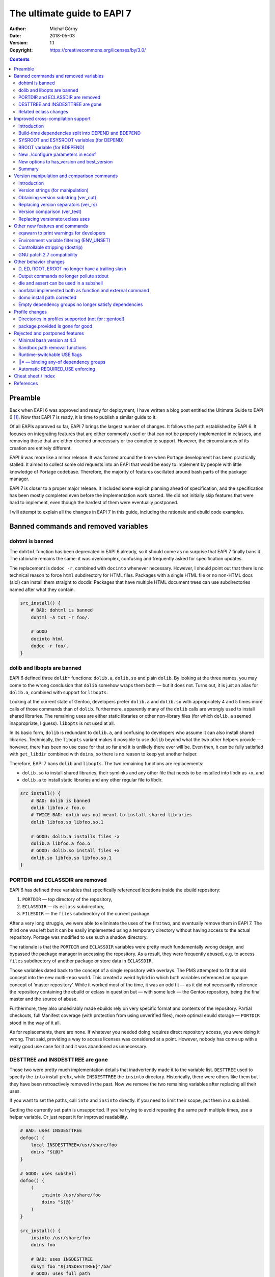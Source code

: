 ============================
The ultimate guide to EAPI 7
============================
:Author: Michał Górny
:Date: 2018-05-03
:Version: 1.1
:Copyright: https://creativecommons.org/licenses/by/3.0/


.. contents::


Preamble
========
Back when EAPI 6 was approved and ready for deployment, I have written
a blog post entitled the Ultimate Guide to EAPI 6 [#EAPI6_GUIDE]_.
Now that EAPI 7 is ready, it is time to publish a similar guide to it.

Of all EAPIs approved so far, EAPI 7 brings the largest number
of changes.  It follows the path established by EAPI 6.  It focuses
on integrating features that are either commonly used or that can not
be properly implemented in eclasses, and removing those that are either
deemed unnecessary or too complex to support.  However,
the circumstances of its creation are entirely different.

EAPI 6 was more like a minor release.  It was formed around
the time when Portage development has been practically stalled.
It aimed to collect some old requests into an EAPI that would be easy to
implement by people with little knowledge of Portage codebase.
Therefore, the majority of features oscillated around bash parts of the
package manager.

EAPI 7 is closer to a proper major release.  It included some explicit
planning ahead of specification, and the specification has been mostly
completed even before the implementation work started.  We did not
initially skip features that were hard to implement, even though
the hardest of them were eventually postponed.

I will attempt to explain all the changes in EAPI 7 in this guide,
including the rationale and ebuild code examples.


Banned commands and removed variables
=====================================

.. _dohtml:

dohtml is banned
----------------
The ``dohtml`` function has been deprecated in EAPI 6 already, so it
should come as no surprise that EAPI 7 finally bans it.  The rationale
remains the same: it was overcomplex, confusing and frequently asked for
specification updates.

The replacement is ``dodoc -r``, combined with ``docinto`` whenever
necessary.  However, I should point out that there is no technical
reason to force ``html`` subdirectory for HTML files.  Packages with
a single HTML file or no non-HTML docs (sic!) can install them straight
to docdir.  Packages that have multiple HTML document trees can use
subdirectories named after what they contain.

.. code-block:: bash

    src_install() {
        # BAD: dohtml is banned
        dohtml -A txt -r foo/.

        # GOOD
        docinto html
        dodoc -r foo/.
    }


.. _dolib:
.. _libopts:

dolib and libopts are banned
----------------------------
EAPI 6 defined three ``dolib*`` functions: ``dolib.a``, ``dolib.so``
and plain ``dolib``.  By looking at the three names, you may come
to the wrong conclusion that ``dolib`` somehow wraps them both — but it
does not.  Turns out, it is just an alias for ``dolib.a``, combined
with support for ``libopts``.

Looking at the current state of Gentoo, developers prefer ``dolib.a``
and ``dolib.so`` with appropriately 4 and 5 times more calls of those
commands than of ``dolib``.  Furthermore, apparently many
of the ``dolib`` calls are wrongly used to install shared libraries.
The remaining uses are either static libraries or other non-library
files (for which ``dolib.a`` seemed inappropriate, I guess).
``libopts`` is not used at all.

In its basic form, ``dolib`` is redundant to ``dolib.a``, and confusing
to developers who assume it can also install shared libraries.
Technically, the ``libopts`` variant makes it possible to use ``dolib``
beyond what the two other helpers provide — however, there has been
no use case for that so far and it is unlikely there ever will be.
Even then, it can be fully satisfied with ``get_libdir`` combined
with ``doins``, so there is no reason to keep yet another helper.

Therefore, EAPI 7 bans ``dolib`` and ``libopts``. The two remaining
functions are replacements:

- ``dolib.so`` to install shared libraries, their symlinks and any other
  file that needs to be installed into libdir as ``+x``, and

- ``dolib.a`` to install static libraries and any other regular file
  to libdir.

.. code-block:: bash

    src_install() {
        # BAD: dolib is banned
        dolib libfoo.a foo.o
        # TWICE BAD: dolib was not meant to install shared libraries
        dolib libfoo.so libfoo.so.1

        # GOOD: dolib.a installs files -x
        dolib.a libfoo.a foo.o
        # GOOD: dolib.so install files +x
        dolib.so libfoo.so libfoo.so.1
    }


.. _ECLASSDIR:
.. _PORTDIR:

PORTDIR and ECLASSDIR are removed
---------------------------------
EAPI 6 has defined three variables that specifically referenced
locations inside the ebuild repository:

1. ``PORTDIR`` — top directory of the repository,

2. ``ECLASSDIR`` — its ``eclass`` subdirectory,

3. ``FILESDIR`` — the ``files`` subdirectory of the current package.

After a very long struggle, we were able to eliminate the uses
of the first two, and eventually remove them in EAPI 7.  The third one
was left but it can be easily implemented using a temporary directory
without having access to the actual repository.  Portage was modified
to use such a shadow directory.

The rationale is that the ``PORTDIR`` and ``ECLASSDIR`` variables were
pretty much fundamentally wrong design, and bypassed the package manager
in accessing the repository.  As a result, they were frequently abused,
e.g. to access ``files`` subdirectory of another package or store data
in ``ECLASSDIR``.

Those variables dated back to the concept of a single repository
with overlays.  The PMS attempted to fit that old concept into
the new multi-repo world.  This created a weird hybrid in which
both variables referenced an opaque concept of ‘master repository’.
While it worked most of the time, it was an odd fit — as it did not
necessarily reference the repository containing the ebuild or eclass
in question but — with some luck — the Gentoo repository, being
the final master and the source of abuse.

Furthermore, they also undesirably made ebuilds rely on very specific
format and contents of the repository.  Partial checkouts, full Manifest
coverage (with protection from using unverified files), more optimal
ebuild storage — ``PORTDIR`` stood in the way of it all.

As for replacements, there are none.  If whatever you needed doing
requires direct repository access, you were doing it wrong.  That said,
providing a way to access licenses was considered at a point.  However,
nobody has come up with a really good use case for it and it was
abandoned as unnecessary.


.. _DESTTREE:
.. _INSDESTTREE:

DESTTREE and INSDESTTREE are gone
---------------------------------
Those two were pretty much implementation details that inadvertently
made it to the variable list.  ``DESTTREE`` used to specify the ``into``
install prefix, while ``INSDESTTREE`` the ``insinto`` directory.
Historically, there were others like them but they have been
retroactively removed in the past.  Now we remove the two remaining
variables after replacing all their uses.

If you want to set the paths, call ``into`` and ``insinto`` directly.
If you need to limit their scope, put them in a subshell.

Getting the currently set path is unsupported.  If you're trying to
avoid repeating the same path multiple times, use a helper variable.
Or just repeat it for improved readability.

.. code-block:: bash

    # BAD: uses INSDESTTREE
    dofoo() {
        local INSDESTTREE=/usr/share/foo
        doins "${@}"
    }

    # GOOD: uses subshell
    dofoo() {
        (
            insinto /usr/share/foo
            doins "${@}"
        )
    }

    src_install() {
        insinto /usr/share/foo
        doins foo

        # BAD: uses INSDESTTREE
        dosym foo "${INSDESTTREE}"/bar
        # GOOD: uses full path
        dosym foo /usr/share/foo/bar
    }

    # GOOD: uses helper var
    src_install() {
        local mypath=/usr/share/foo

        insinto "${mypath}"
        doins foo

        dosym foo "${mypath}"/bar
    }


.. _desktop.eclass:
.. _eapi7-ver.eclass:
.. _epatch.eclass:
.. _estack.eclass:
.. _eutils.eclass:
.. _ltprune.eclass:
.. _preserve-libs.eclass:
.. _vcs-clean.eclass:

Related eclass changes
----------------------
As usual, I encourage developers to remove and ban obsolete APIs
of their eclasses at EAPI upgrade point.  This is the best way
of cleaning up stale stuff with minimal risk of breakage.

In EAPI 7, a few obsolete eclasses are banned:

- ``eapi7-ver.eclass`` — all functions included in EAPI 7
- ``epatch.eclass`` — replaced by EAPI 6 ``eapply`` function
- ``ltprune.eclass`` — obsoleted in favor of inline pruning
  (``find "${D}" -name '*.la' -delete || die``)
- ``versionator.eclass`` — replaced by EAPI 7 version functions
  (see also: `replacing versionator.eclass uses`_)

Additionally, ``eutils.eclass`` stops implicitly providing the functions
that were split out of it.  If you need one of the following functions,
you need to explicitly inherit the eclass providing them:

- ``desktop.eclass`` — ``make_desktop_entry``, ``make_session_desktop``,
  ``domenu``, ``doicon`` and their ``new*`` variants
- ``epatch.eclass`` — ``epatch`` (banned)
- ``estack.eclass`` — ``estack*``, ``evar*``, ``eshopts*``, ``eumask*``
- ``ltprune.eclass`` — ``prune_libtool_files`` (banned)
- ``preserve-libs.eclass`` — ``preserve_old_lib``
- ``vcs-clean.eclass`` — ``e*_clean``

Additionally, the implicit inherits of ``multilib.eclass``
and ``toolchain-funcs.eclass`` are removed.  Once you inherit
the correct split eclasses, please recheck whether you still need
``eutils``.


Improved cross-compilation support
==================================

Introduction
------------
Developers doing cross-compilation on Gentoo have requested a split
of build-time dependencies for quite some time already.  There has been
even an experimental ``5-hdepend`` EAPI at some point but all
the efforts were pretty much haphazard.

For EAPI 7, we finally managed to get the few relevant developers
to focus and establish a real plan on supporting cross-compilation.
Like Prefix, it is optional by design.  The behavior for package
managers not interested in the topic is clearly defined, and regular
developers can continue writing ebuilds without much regard
to the problem.  The developers wishing to support cross can now
modify the ebuilds without risking incompatibility between different
package managers.

The first step in designing this part of the specification was to
finally settle on consistent and unambiguous terminology.  To achieve
that, we decided to use the autotools triplet names.  This includes
the following three triplets:

1. ``CBUILD`` — the system used to build packages, i.e. the one running
   the cross-compiler.  This triplet is used to build executables that
   are run during the build.  When not cross-compiling, ``CBUILD`` is
   equal to ``CHOST``.

2. ``CHOST`` — the system that will be running the installed package.
   There is no guarantee that executables built for this triplet
   will run on the build machine.

3. ``CTARGET`` — only used when building some cross-toolchain tools,
   specifies the system for which the cross-toolchain is going to build.
   We can ignore it for the purpose of PMS.

Now that we have clear terms, I can proceed with explaining the changes.


.. _BDEPEND:
.. _DEPEND:

Build-time dependencies split into DEPEND and BDEPEND
-----------------------------------------------------
For the purposes of cross-compilation, it is useful to split build-time
dependencies into two groups:

1. Dependencies that need to be run during the build, and therefore
   must run on the system used to build packages (``CBUILD``). Those
   include toolchain, build system tooling (autotools, CMake), various
   language interpreters (Perl, Python), preprocessors (SWIG) and other
   tools (e.g. pkg-config).  Those are placed in ``BDEPEND`` now.

2. Dependencies that need to be compiled for the real system,
   and present for the toolchain to work.  Those mostly include
   libraries since the link editor needs to link to them.  Those
   remain as ``DEPEND``.

Without the split, a strict package manager would have to build all
packages twice.  With the split, we can save time and reduce the size
of cross-compiled system.

While the necessity of splitting dependencies was clearly agreed on,
there was lot of discussion on how to name the new variables.  Amongst
all possible variants, ``BDEPEND``/``DEPEND`` were chosen for two
reasons. Firstly, to avoid ambiguity in name (B goes for CBUILD,
while H could be confused between CHOST/host).  Secondly, because most
of the existing packages in ``DEPEND`` fit into the second group,
so leaving them in place follows the principle of smallest change
necessary.

.. code-block:: bash

    # CBUILD build-time dependencies
    BDEPEND="
        virtual/pkgconfig"
    # CHOST build-time dependencies (e.g. libraries)
    DEPEND="
        dev-libs/libfoo:="
    # Runtime dependencies
    RDEPEND="${DEPEND}
        app-misc/frobnicate"


.. _SYSROOT:
.. _ESYSROOT:

SYSROOT and ESYSROOT variables (for DEPEND)
-------------------------------------------
The concept of sysroot was pretty well-known among cross-compiler
users, and to some degree deployed as a user-defined environment
variable.  Starting with EAPI 7, sysroots are cleanly defined
and supported officially.

According to the EAPI 7 definition, ``SYSROOT`` is the location where
``DEPEND``-class packages are installed.  Like ``ROOT``, it comes with
no embedded ``EPREFIX`` and has an ``ESYSROOT`` variant with prefix
appended.  When ``SYSROOT`` is different from ``ROOT``, pure build time
dependencies (``DEPEND``) are installed to ``SYSROOT``, allowing users
to save space on the filesystem running the actual target.

.. Note::

   Originally, ``ESYSROOT`` used ``EPREFIX`` unconditionally.  However,
   the logic has been changed retroactively as described below.

It was unclear whether ``SYSROOT`` should embed the offset prefix
or not, and whether a different value of ``EPREFIX`` should be allowed
for ``SYSROOT``.  Eventually, we have decided to use the following
logic to keep things somewhat simple and working at the same time:

1. If ``SYSROOT`` is equal to ``ROOT``, then ``EPREFIX`` is used.
   Effectively, ``ESYSROOT`` is equal to ``EROOT``.

2. If ``SYSROOT`` is empty and ``ROOT`` is not empty, then ``BROOT``
   is used.  Effectively, ``ESYSROOT`` is equal to ``BROOT``.

3. Otherwise, no prefix is used and ``ESYSROOT`` is equal
   to ``SYSROOT``.

.. code-block:: bash

    src_configure() {
        # HACK: add include path missing upstream
        local -x CPPFLAGS="${CPPFLAGS} -I${ESYSROOT}/usr/include/foo"

        # variant getting prefixed path from an eclass
        local -x CPPFLAGS="${CPPFLAGS} -I${SYSROOT}$(get_foo_path)/foo-1.0"

        default
    }


.. _BROOT:

BROOT variable (for BDEPEND)
----------------------------
Since we have explicit path variables for ``DEPEND`` and ``RDEPEND``,
it only seemed reasonable to include one for ``BDEPEND`` as well
(``PDEPEND`` is irrelevant since it is not guaranteed to be installed
before ebuild finishes).  The ``BROOT`` (build-root) variable serves
that exact purpose.  Unlike the other two variables, it is the full path
including any prefix (which may be different than ``EPREFIX``).

The rationale for this is that there are valid cases for cross-
compilation with different prefixes.  An example is building packages
for a Gentoo Prefix on Android — we certainly do not want to be required
to use a Prefix system with a matching prefix to do that.

We have decided not to split this path into a separate ‘base path’
and prefix since there does not seem to be any specific need for that.
After all, the path is derived from the original build tool path which
were ``/`` or ``${EPREFIX}``, depending on the EAPI in use.  In this
case, we are allowing a separate prefix and the choice of name between
``BROOT`` and ``BPREFIX`` was purely arbitrary.

.. code-block:: bash

    src_configure() {
        # Call qmake from BDEPEND
        "${BROOT}"/usr/$(get_libdir)/qt5/bin/qmake . || die
    }


.. _econf:

New ./configure parameters in econf
-----------------------------------
To help with implementing the new logic, two sets of parameters
for configure scripts (via ``econf``) were considered: ``--build``
and ``--target`` options for cross-triplets, and ``--with-sysroot``
for sysroot.

The ``--build`` and ``--target`` are used to pass ``CBUILD``
and ``CTARGET`` respectively to the configure scripts.  Their presence
(or rather, values disjoint from ``--host``) enable the cross-\
compilation logic in configure.  Both of them were added retroactively
to all EAPIs, as being passed whenever the respective variable is not
empty.  This is because they were implemented this way in all three
package managers for a long time — in Portage since at least 2005, in
the other two since their inception.

The ``--with-sysroot`` option is specific to projects using libtool,
and overrides the sysroot used by libtool (obtained from the compiler).
It is passed in EAPI 7 if ``./configure --help`` indicats that such
an option is present (i.e. like all the other optional flags).


.. _best_version:
.. _has_version:

New options to has_version and best_version
-------------------------------------------
As part of the new dependency type and location logic, the options
to ``has_version`` and ``best_version`` needed to be updated.  EAPI 5
has already provided a ``--host-root`` option that caused the query to
apply to ‘host root’ instead of ``ROOT``.  However, we found that name
confusing and eventually decided to replace it with another layout.

As of EAPI 7, both of those functions optionally take a single short
option ``-b``, ``-d`` or ``-r`` that cause it to apply to the locations
of ``BDEPEND``, ``DEPEND`` and ``RDEPEND`` appropriately.  The default
is ``-r``.  Since those commands scan packages, the dependency type
names seemed most appropriate and unambiguous.

.. code-block:: bash

    src_configure() {
        # HACK: missing split tinfo awareness upstream
        has_version -d 'sys-libs/ncurses[tinfo]' &&
            local -x LIBS="${LIBS} -ltinfo"

        default
    }

    pkg_postinst() {
        if ! has_version -r 'app-misc/frobnicate'; then
            elog "You may want to install app-misc/frobnicate."
        fi
    }


Summary
-------
Finally, to help developers cope with all the logic, we have included
a neat table that summarizes all the relevant interfaces for different
dependency types.  It is included below for completeness.

  ========================= ======= =========== ================
  Dependency type           BDEPEND DEPEND      RDEPEND, PDEPEND
  ========================= ======= =========== ================
  Binary compatible with    CBUILD  CHOST       CHOST
  Base unprefixed path      ``/``   SYSROOT     ROOT
  Relevant offset-prefix    BROOT   (see above) EPREFIX
  Path combined with prefix BROOT   ESYSROOT    EROOT
  PM query command option   ``-b``  ``-d``      ``-r``
  ========================= ======= =========== ================


Version manipulation and comparison commands
============================================

Introduction
------------
One of the goals for EAPI 7 was to integrate commonly used commands
for version manipulation and comparison.  Those functions used
to be provided by ``versionator.eclass``.  However, this eclass used
to provide 15 different functions and that would be a lot for a new
EAPI.  Moreover, many of the functions were redundant, some of them used
very rarely and all of them were suboptimal.  Therefore, we decided
to work on a new concept instead.

We have established how various functions are used, and prepared a new
EAPI consisting of three functions that can wholly replace almost all
the real uses of ``versionator.eclass``.  Those are: 

- ``ver_cut`` to obtain substrings of a version string
- ``ver_rs`` to replace separators in a version string
- ``ver_test`` to compare two versions

The first two functions work using a new, flexible version syntax
that can be used to operate on Gentoo versions as well as on upstream
versions.  The third provides fully PMS-compliant version comparison
routines with a friendly usage resembling the shell ``test`` builtin.

To provide some real-life testing, ``eapi7-ver.eclass`` was written
providing the reference implementation for previous EAPIs.


Version strings (for manipulation)
----------------------------------
The ``ver_cut`` and ``ver_rs`` functions use simplified version rules
that are better suited for various manipulations than the standard rules
used for ebuild versions.  For the purpose of manipulation, the version
is split into series of version components delimited by (possible empty)
version separators.

The split is explained nicely by the ``eapi7-ver.eclass`` documentation:

  A version component can either consist purely of digits (``[0-9]+``)
  or purely of uppercase and lowercase letters (``[A-Za-z]+``).
  A version separator is either a string of any other characters
  (``[^A-Za-z0-9]+``), or it occurs at the transition between a sequence
  of letters and a sequence of digits, or vice versa.  In the latter
  case, the version separator is an empty string.

  The version is processed left-to-right, and each successive component
  is assigned numbers starting with 1.  The components are either split
  on version separators or on boundaries between digits and letters
  (in which case the separator between the components is empty).
  Version separators are assigned numbers starting with 1 (for
  the separator between 1st and 2nd components).  As a special case,
  if the version string starts with a separator, it is assigned index 0.

Examples:

  =============== = == = == = = = ===== = =
  Type            s c  s c  s c s c     s c
  --------------- - -- - -- - - - ----- - -
  Index           0 1  1 2  2 3 3 4     4 5
  =============== = == = == = = = ===== = =
  ``1.2.3``         1  . 2  . 3
  ``1.2b_alpha4``   1  . 2    b _ alpha   4
  ``2Ab9s``         2    Ab   9   s
  ``A.4.``          A  . 4  .
  ``.11.``        . 11 .
  =============== = == = == = = = ===== = =


.. _ver_cut:

Obtaining version substring (ver_cut)
-------------------------------------
Usage: ``ver_cut <range> [<version>]``

The ``ver_cut`` function is provided to obtain a substring
of the original version string.  It is somewhat inspired
by the coreutils ``cut`` utility.  It takes the range to cut
(``<start>[-[<end>]]``) and optionally a version to use (defaulting
to ``PV`` when unspecified), and returns the appropriate portion
of version components and the separators between them.

The function accepts ranges going past the version string.  If it spans
before the first version component (i.e. starts at zero), it includes
the separator zero.  If it spans past the last component, it includes
the trailing separator.  If it does not include any existing components,
it outputs an empty string.

Examples (``_`` is used for alignment, it is not part of the output):

  ===== ========= ========= ======== ==========
  Range ``1.2.3`` ``2Ab9s`` ``A.4.`` ``.11.2.``
  ===== ========= ========= ======== ==========
  0     ``_____`` ``_____`` ``____`` ``______``
  0-1   ``1____`` ``2____`` ``A___`` ``.11___``
  1     ``1____`` ``2____`` ``A___`` ``_11___``
  1-    ``1.2.3`` ``2Ab9s`` ``A.4.`` ``_11.2.``
  1-2   ``1.2__`` ``2Ab__`` ``A.4_`` ``_11.2_``
  1-3   ``1.2.3`` ``2Ab9_`` ``A.4.`` ``_11.2.``
  2     ``__2__`` ``_Ab__`` ``__4_`` ``____2_``
  2-3   ``__2.3`` ``_Ab9_`` ``_4._`` ``__2.__``
  3-    ``____3`` ``___9_`` ``____`` ``______``
  4-    ``_____`` ``____s`` ``____`` ``______``
  ===== ========= ========= ======== ==========

.. code-block:: bash

    # e.g.   https://example.com/foo/download/1.2/foo-1.2.3.tar.gz
    SRC_URI="https://example.com/foo/download/$(ver_cut 1-2)/${P}.tar.gz"


.. _ver_rs:

Replacing version separators (ver_rs)
-------------------------------------
Usage: ``ver_rs <range> <repl> [<range> <repl>...] [<version>]``

The ``ver_rs`` function is provided to perform a separator replacement
in the version string.  It takes one or more range-replacement pairs,
optionally followed by a version to use (again, defaulting to ``PV``),
and outputs the version after performing the specified replacements.

Parameters are processed left to right, and each separator (even empty!)
matching indexes specified in the range is replaced with a copy
of replacement.  Note that this function replaces zeroth or trailing
version separator only if it non-empty, i.e. it does not prepend
or append a version separator.

The replacement string can be empty to strip the version separators.
When multiple ranges are used, the indexes do not change between
replacements (i.e. stripping a version separator does not combine
components until the function returns).

Examples (replacement being ``#``, spaces added only for alignment,
they do not represent parts of version string):

  ===== ========= ============ ======== ==========
  Range ``1.2.3`` ``2 Ab 9 s`` ``A.4.`` ``.11.2.``
  ===== ========= ============ ======== ==========
  0     ``1.2.3`` ``2 Ab 9 s`` ``A.4.`` ``#11.2.``
  0-1   ``1#2.3`` ``2#Ab 9 s`` ``A#4.`` ``#11#2.``
  1     ``1#2.3`` ``2#Ab 9 s`` ``A#4.`` ``.11#2.``
  1-    ``1#2#3`` ``2#Ab#9#s`` ``A#4#`` ``.11#2#``
  1-2   ``1#2#3`` ``2#Ab#9 s`` ``A#4#`` ``.11#2#``
  2     ``1.2#3`` ``2 Ab#9 s`` ``A.4#`` ``.11.2#``
  2-3   ``1.2#3`` ``2 Ab#9#s`` ``A.4#`` ``.11.2#``
  3     ``1.2.3`` ``2 Ab 9#s`` ``A.4.`` ``.11.2.``
  ===== ========= ============ ======== ==========

.. code-block:: bash

    # 1.2.3 -> 1.2-3
    MY_P=${PN}-$(ver_rs 2 -)

    
.. _ver_test:

Version comparison (ver_test)
-----------------------------
Usage: ``ver_test [<v1>] <op> <v2>``

Finally, the ``ver_test`` function tests two versions for the relation
specified as operator between them.  The first version is optional,
and defaults to ``PVR``.  If it is not specified, the operator shifts
to first position.

The following operators (inspired by shell) are supported:

- ``-gt`` — *v1* is greater than *v2*
- ``-ge`` — *v1* is greater than or equal to *v2*
- ``-eq`` — *v1* is equal to *v2*
- ``-ne`` — *v1* is not equal to *v2*
- ``-le`` — *v1* is less than or equal to *v2*
- ``-lt`` — *v1* is less than *v2*

We have decided to use the ‘verbose’ operator names instead of literal
``<`` and ``>`` as the latter would require being explicitly escaped
in bash.

Example:

.. code-block:: bash

    pkg_postinst() {
        local v
        for v in ${REPLACING_VERSIONS}; do
            if ver_test "${v}" -lt 1.3; then
                elog "Some verbose upgrade message for <1.3 users"
            fi
        done
    }


.. _versionator.eclass:

Replacing versionator.eclass uses
---------------------------------
As mentioned before, the new three commands provide replacements
for most of the ``versionator.eclass`` functions.  The table below
lists possible replacements for all of them, ordered by approximate
frequency of use (based on grep done on 2018-02-18).

Please note that some of those replacements are hacky.  Usually, you
won't be doing direct replacements of ``versionator.eclass`` functions,
and rather considering how to solve the problem best with the new
functions.

  ==================================== ==== ============================
  Function                             Uses Possible replacement
  ==================================== ==== ============================
  ``get_version_component_range``      398  ``ver_cut ...``
  ``replace_version_separator RANGE``  123  ``ver_rs ...``
  ``replace_all_version_separators``   62   ``ver_rs 1- ...``
  ``get_major_version``                57   ``ver_cut 1``
  ``version_is_at_least``              56   ``ver_test ... -ge ...``
  ``delete_all_version_separators``    24   ``ver_rs 1- ''``
  ``delete_version_separator``         12   ``ver_rs ... ''``
  ``get_version_components``           8    ``ver_rs 1- ' '``
  ``get_version_component_count``      7    length of above as array
  ``version_format_string``            6    (none)
  ``version_compare``                  4    ``ver_test ...``
  ``get_last_version_component_index`` 4    like array length above - 1
  ``delete_version_separator CHAR``    4    ``${PV//.../}``
  ``get_all_version_components``       3    (none)
  ``get_after_major_version``          3    ``ver_cut 2-``
  ``replace_version_separator CHAR``   3    ``${PV//.../...}``
  ``version_sort``                     1    (none)
  ==================================== ==== ============================


Other new features and commands
===============================

.. _eqawarn:

eqawarn to print warnings for developers
----------------------------------------
Usage: ``eqawarn <message>``

After years of being a Portage-specific extension with fallback
implementation in ``eutils.eclass``, EAPI 7 finally brings ``eqawarn``.
This an additional variant of output function that is specifically
aimed at ebuild developers, and may not be shown to regular users
(depending on package manager configuration).

The main use case is providing warnings about incorrect eclass use,
or deprecated eclass functions.  However, most of the Gentoo developers
know that already — all that really needs to be said, you no longer
have to ``inherit eutils`` for that.

.. code-block:: bash

    dodeprecated() {
        eqawarn "Oh no, dodeprecated function is deprecated!"
        # ...
    }


.. _ENV_UNSET:

Environment variable filtering (ENV_UNSET)
------------------------------------------
The next useful feature brought by EAPI 7 is environment variable
unsetting, or ``ENV_UNSET`` profile variable.  As the name suggests,
it is used to prevent variables from leaking from the calling
environment.  All variables listed there will be explicitly unset
before the ebuild is sourced.

The main use case is preventing the calling environment from breaking
the package build process.  The PMS used to explicitly list a number
of problematic variables to be filtered already.  However, this list
is outdated for some time already, and does not include e.g. ``XDG_*``
path variables which affect the build of many packages.  Instead of
constantly pursuing the correct variable list in the PMS, we have
decided to let profiles specify them.

There was a lot of debate whether the behavior should be a blacklist
or a whitelist.  However, the latter has seen a lot of opposition due to
requiring more work to pursue all the variables that user is actually
allowed to set.  Therefore, we have decided to implement blacklist
for the time being.

.. code-block:: bash

    # Unset XDG_* directories to prevent them from breaking stuff
    ENV_UNSET="XDG_DATA_HOME XDG_CONFIG_HOME XDG_DATA_DIRS
        XDG_CONFIG_DIRS XDG_CACHE_HOME XDG_RUNTIME_DIR"


.. _dostrip:

Controllable stripping (dostrip)
--------------------------------
Usage: ``dostrip [-x] <path>...``

The previous EAPIs used to provide only a single switch to disable
stripping in the whole package (via ``RESTRICT=strip``).  While this
solved the problem, we have some packages where stripping is only
problematic for one or two files, and disabling it for the whole package
is undesirable.  For this reason, EAPI 7 brings support for controllable
stripping.

The concept was closely based on controllable compression.  By default,
stripping is enabled for all files and ``dostrip -x`` can be used
to disable stripping per-path.  Alternatively, when ``RESTRICT=strip``
is used, ``dostrip`` can be used to select files to strip.

.. code-block:: bash

    src_install() {
        default

        # you shall not strip!
        dostrip -x /usr/$(get_libdir)/very_important.o
    }


.. _eapply:
.. _eapply_user:
.. _patch:

GNU patch 2.7 compatibility
---------------------------
EAPI 7 requires the provided ``patch`` command to be compatible
with GNU patch 2.7 or newer.  The most important change, after the NEWS
file:

  * Support for most features of the "diff --git" format, including
    renames and copies, permission changes, and symlink diffs.  Binary
    diffs are not supported yet; patch will complain and skip them.


Other behavior changes
======================

.. _D:
.. _ED:
.. _ROOT:
.. _EROOT:

D, ED, ROOT, EROOT no longer have a trailing slash
--------------------------------------------------
The previous EAPIs specified that the four path variables: ``D``,
``ED``, ``ROOT`` and ``EROOT`` always end with a trailing slash.
The rationale behind that was that the two latter variables frequently
pointed at the filesystem root (``/``), and therefore ebuilds had to
take care not to append a second slash to it.  To allow handling this
consistently for different values of ``ROOT``, the specification made
all variables always end with a slash.

While this reasoning makes sense, the behavior has been found unnatural
by many developers.  In the end, it created more double slashes than
it avoided.  Therefore, we decided to reverse that in EAPI 7 and now
all path variables are consistently guaranteed not to end with trailing
slash.  Hopefully, this will be less confusing in the end. This has two
implications.

Firstly, you always need to append the slash between path variables
and the actual path (but not the variable and prefix!):

.. code-block:: bash

    src_install() {
        # BAD: EAPI 6 form
        touch "${ED}usr/share/foo" || die
        # GOOD: EAPI 7 form
        touch "${ED}/usr/share/foo" || die
        # GOOD: portable cross-EAPI form
        touch "${ED%/}/usr/share/foo" || die

        # BAD: double slash here!
        touch "${D}/${EPREFIX}/usr/share/foo" || die
        # GOOD: variant with explicit EPREFIX (for some reason)
        touch "${D}${EPREFIX}/usr/share/foo" || die

        # GOOD: path returned by the tool starts with a slash
        touch "${D}$(mytool --get-some-path)/foo" || die
    }

Secondly, if a path references the root directory, it will be *empty*.
Yes, we know this is a little confusing.  However, it is rather rare
and it is consistent with how ``EPREFIX`` (or ``BROOT`` now) works.

.. code-block:: bash

    pkg_postinst() {
        # check whether we are installing to the host system

        # BAD: EAPI 6 form
        if [[ ${ROOT} == / ]]; then
            # ...
        fi

        # GOOD: EAPI 7 form
        if [[ -z ${ROOT} ]]; then
            # ...
        fi
    }


.. _einfo:
.. _elog:
.. _ebegin:
.. _eend:

Output commands no longer pollute stdout
----------------------------------------
The output channel for commands ``einfo``, ``elog``, etc. was undefined
in previous EAPIs.  As a result, the messages were frequently output
into stdout.  While this normally is not a problem, it limits
the ability of using them in eclass functions that might be called
via command substitution.  With the newly-added ``eqawarn`` this problem
becomes even more likely.

Starting with EAPI 7, those commands are guaranteed not to output
to stdout.  Therefore, their output will not be caught by command
substitution and you can use them safely e.g. to report deprecation
warnings:

.. code-block:: bash

    # my.eclass
    get_foo() {
        if ! has "${EAPI:-0}" 0 1 2 3 4 5 6; then
            eqawarn "get_foo() is deprecated in EAPI 7!"
        fi

        echo /usr/share/foo
    }

    # my-1.ebuild
    src_install() {
        insinto "$(get_foo)"
        doins test.foo
    }


.. _die:
.. _assert:

die and assert can be used in a subshell
----------------------------------------
EAPI 7 brings two important improvements to how the ``die`` machinery
works.  The first of them is lifting the restriction that said that
``die`` must not be used in a subshell.

This restriction was added historically due to the implementation
not being able to handle ``die`` from a subprocess correctly
(i.e. implicitly terminate the parent process).  However, over time such
an implementation became a necessity.  EAPI 4 already specified that
most of the ebuild helpers die on their own, at the same time specifying
that they must be implemented as external commands.  So the rationale
is simple: if the package manager must provide a logic for its external
commands to ``die`` reliably, there is no reason not to provide it
for subshells in bash code.

.. code-block:: bash

    # EAPI 6 version
    dofoo() {
        (
            insinto /usr/share/foo
            # unclear if strictly necessary
            nonfatal doins "${@}"
        ) || die -h "dofoo failed"
    }

    # EAPI 7 version
    dofoo() {
        (
            insinto /usr/share/foo
            doins "${@}"
        )
    }

    # EAPI 6 version
    get_foo() {
        if foo_works; then
            real_get_foo
        else
            # I can't die!
            return 1
        fi
    }

    src_configure() {
        local foo
        foo=$(get_foo) || die
    }

    # EAPI 7 version
    get_foo() {
        if foo_works; then
            real_get_foo
        else
            die "foo does not work!"
        fi
    }

    src_configure() {
        local foo=$(get_foo)
    }


.. _nonfatal:

nonfatal implemented both as function and external command
----------------------------------------------------------
The second change is specifying how ``nonfatal`` should be implemented.
In previous EAPIs, it was unspecified and the package managers
frequently implemented is a pure shell function.  Starting with EAPI 7,
it is implemented *both* as a function and an external command, making
it possible to use it safely in both contexts.

The implementation as a shell function makes it possible to call other
shell functions via ``nonfatal``, which is especially important since
``die`` started to support respecting it in EAPI 5.  The implementation
as an external command makes it possible to call it e.g. via ``find``
or ``xargs`` in more natural way.

.. code-block:: bash

    try_other_tests() {
        emake -j1 check-1
        emake check-2
    }

    src_test() {
        # Works in EAPI 4 and newer
        if ! nonfatal emake check; then
            eerror "Tests failed, please attach blah blah blah."
            die "Tests failed"
        fi

        # Requires EAPI 7: try_other_tests is a shell function
        if ! nonfatal try_other_tests; then
            eerror "Other tests failed, please attach blah blah blah."
            die "Other tests failed"
        fi
    }

    src_install() {
        insinto /usr/share/mytext

        # Works in EAPI 4 and newer
        if ! nonfatal find -name '*.txt' -exec doins {} +; then
            die "Installing text files failed for some reason!"
        fi

        # Requires EAPI 7: nonfatal called via subprocess
        if ! find -name '*.txt' -exec nonfatal doins {} +; then
            die "Installing text files failed for some reason!"
        fi
    }


.. _domo:

domo install path corrected
---------------------------
In earlier EAPIs, the ``domo`` function (used to install localizations)
respected the install prefix set by ``into``.  This was inconsistent
with similar functions such as ``dodoc``, ``doinfo`` and ``doman``
which installed data files to ``/usr/share`` independently of the prefix
set.  EAPI 7 modifies ``domo`` to stop respecting the prefix and also
use ``/usr/share`` unconditionally.


.. _`|| ( )`:
.. _`^^ ( )`:

Empty dependency groups no longer satisfy dependencies
------------------------------------------------------
Originally, PMS specified that empty dependency groups of any type count
as being matched (i.e. satisfy the dependency).  This behavior was found
contrary to the rules of boolean algebra, and likely to hide problems
such as generated parts of dependencies no longer listing any packages.
To address this, two changes were applied.

Firstly, the specification has been changed retroactively to require
at least one child element for every type of explicit dependency group.
Explicit empty groups (e.g. ``|| ( )``) never served any purpose,
and were not reliably accepted by the different package managers.
Therefore, they are banned now.

Secondly, the behavior of implicitly formed empty groups (that can occur
when they nest USE-conditional groups whose conditions do not match)
has been modified to match the rules of boolean algebra in EAPI 7.
An empty group has zero matching items, and should behave the same
as a non-empty group with zero matching items.  Therefore, an empty
any-of (``||``) or exactly-one-of (``^^``) group no longer satisfies
dependencies while an empty at-most-one-of (``??``) group does.

.. code-block:: bash

    # This will trigger an error if gen_deps outputs empty string
    DEPEND="|| ( $(gen_deps) )"

    # EAPI 6: this is satisfied w/ USE="-a -b"
    # EAPI 7: requires a+foo OR b+bar
    REQUIRED_USE="|| ( a? ( foo ) b? ( bar ) )"

    # EAPI 6: this is satisfied w/ USE="-a -b"
    # EAPI 7: requires a+foo XOR b+bar
    REQUIRED_USE="^^ ( a? ( foo ) b? ( bar ) )"


Profile changes
===============

.. _package.mask:
.. _package.use:
.. _package.use.force:
.. _package.use.mask:
.. _use.force:
.. _use.mask:

Directories in profiles supported (not for ::gentoo!)
-----------------------------------------------------
EAPI 7 allows a number of files in the ``profiles`` subtree to
be replaced by directories, in Portage style.  This includes
the top-level ``package.mask`` file and the following files in every
profile:

- ``package.mask``
- ``package.use``
- ``package.use.force``
- ``package.use.mask``
- ``package.use.stable.force``
- ``package.use.stable.mask``
- ``use.force``
- ``use.mask``
- ``use.stable.force``
- ``use.stable.mask``

If any of those files is replaced by a directory, the package manager
will concenate all non-dot files in that directory and use their
contents instead of the original file.

This has been approved with the specific note that it will be banned
from the Gentoo repository by policy, where profiles will continue
using regular files for the time being.  In other words, it's intended
as convenience for Gentoo forks (which amend Gentoo profiles) and other
third-party repositories.


.. _package.provided:

package.provided is gone for good
---------------------------------
.. Note::

   This applies to use of ``package.provided`` in the repository.
   It does not apply to the use in ``/etc/portage``.

Finally, PMS bans the ``package.provided`` file from profiles in EAPI 7.
This file could have been used to ‘pretend’ that some packages were
installed while actually not using the relevant ebuilds.  This was
a horrible hack that did not support slots or USE flags correctly,
and it was only used by a few uncommon profiles, for obsolete reasons.

Eventually, all uses were removed and the file is now banned.
The replacement for it is to use modern virtual packages.


Rejected and postponed features
===============================

Minimal bash version at 4.3
---------------------------
One of the suggestions for EAPI 7 was to require bash-4.3.  However,
this was rejected as it was determined that it does not add any ‘killer
features’ that could benefit ebuilds.


Sandbox path removal functions
------------------------------
The initial version of EAPI 7 draft included four functions to remove
paths added by ``add*`` Sandbox functions.  This feature has been
initially accepted and implemented in Portage.  However, it was
eventually removed and postponed into a future EAPI in order to improve
the interface — in particular, replace the 4 (or 8, with the changes)
commands to manipulate paths with a single ``esandbox`` helper.


Runtime-switchable USE flags
----------------------------
This request dates back to 2012.  It was codified into GLEP 62
[#GLEP62]_, and included in the EAPI 6 feature list.  It aimed
to provide a better solution for expressing optional pure runtime
dependencies.  That is, dependencies that do not need to be present
at build time but allow the package to expose additional features when
installed afterwards.

Using regular USE flags for those dependencies would force users to
needlessly rebuild the whole package in order to enable or disable such
a dependency.  For this reason, the common practice is to print those
dependencies as postinst message and expect users to install them
manually.  The idea was to add a special class of USE flags whose state
could be switched in-place without having to rebuild the package
in question.

Sadly, this feature was deferred once again due to lack
of implementation for Portage.


||= — binding any-of dependency groups
--------------------------------------
The initial proposals date back to 2013.  This also is a feature that
was postponed from EAPI 6.  The problem being solved is that the ``||``
any-of dependency groups work correctly only for pure build-time or pure
runtime dependencies.  If the package binds to one of the ‘providers’
in ``||`` (e.g. links to the library) and the user uninstalls it
in favor of another one, the package becomes broken.

This problem has resulted e.g. in introducing binary USE flags to switch
between providers that block each other, e.g. in case of OpenSSL vs
LibreSSL, FFmpeg vs libav.  The ``||=`` operator meant to solve
the problem by ‘binding’ the package to the current provider.  The idea
was inspired by the ``:=`` slot operator; switching between different
allowed providers would require rebuilds of the package.

This feature was also deferred due to lack of implementation
for Portage.


Automatic REQUIRED_USE enforcing
--------------------------------
This idea is pretty recent, and it has been described in GLEP 73
[#GLEP73]_.  It meant to solve some of the problems reported
for ``REQUIRED_USE`` constraints.  Most notably, that their widespread
use frequently requires manual resolution and clutters configuration
files with changes that may only be required temporarily.  This results
in some of the developers avoiding ``REQUIRED_USE``, and some having
to use ugly hacks (such as split of practically equivalent flags
into ``PYTHON_TARGETS`` and ``PYTHON_SINGLE_TARGET``).

The solution proposed was to clearly define the algorithmic meaning
of REQUIRED_USE and allow the package manager to automatically adjust
USE flags in order to resolve the conflicts.  For example,
if the package in question did not support using multiple Python
interpreters, the package manager would automatically choose one
of the enabled implementations.

This feature was rejected by the Council.  It also had no implementation
in Portage.


Cheat sheet / index
===================
The table following lists all the changes in a grep-for form that could
be used as a reference when upgrading ebuilds from EAPI 6 to EAPI 7.

  ==================== =================================================
  Search term          Change
  ==================== =================================================
  EAPI commands / functions
  ----------------------------------------------------------------------
  assert_              now legal in subshell
  best_version_        -b, -d, -r for different dependency types
  die_                 now legal in subshell
  dohtml_              removed; replacement: ``dodoc -r``, ``docinto``
  dolib_               removed; replacement: ``dolib.a``, ``dolib.so``
  domo_                no longer respects ``into``, always uses /usr
  dostrip_             new command; controls stripping per file
  eapply_              GNU patch 2.7 guaranteed, git patches supported
  eapply_user_         GNU patch 2.7 guaranteed, git patches supported
  ebegin_              no longer outputs to stdout
  econf_               passes --build, --target, --with-sysroot
  eend_                no longer outputs to stdout
  einfo_               no longer outputs to stdout
  elog_                no longer outputs to stdout
  eqawarn_             new command; prints QA warning for devs
  has_version_         -b, -d, -r for different dependency types
  libopts_             removed; replacement: ``doins`` w/ ``get_libdir``
  nonfatal_            implemented both as external helper and function
  ver_cut_             new command; cuts components from version string
  ver_rs_              new command; replaces separators in version str
  ver_test_            new command; compares two versions
  -------------------- -------------------------------------------------
  Eclass functions
  ----------------------------------------------------------------------
  doicon               provided by desktop.eclass_
  domenu               provided by desktop.eclass_
  ecvs_clean           provided by vcs-clean.eclass_
  egit_clean           provided by vcs-clean.eclass_
  epatch               banned; see epatch.eclass_
  eshopts_*            provided by estack.eclass_
  estack_*             provided by estack.eclass_
  esvn_clean           provided by vcs-clean.eclass_
  eumask_*             provided by estack.eclass_
  evar_*               provided by estack.eclass_
  make_desktop_entry   provided by desktop.eclass_
  make_session_desktop provided by desktop.eclass_
  newicon              provided by desktop.eclass_
  newmenu              provided by desktop.eclass_
  preserve_old_lib     provided by preserve-libs.eclass_
  prune_libtool_files  banned; see ltprune.eclass_
  -------------------- -------------------------------------------------
  Eclasses
  ----------------------------------------------------------------------
  eapi7-ver.eclass_    banned; all built-in in EAPI 7
  epatch.eclass_       banned; replacement: ``eapply`` (built-in)
  eutils.eclass_       most functions moved into different eclasses
  ltprune.eclass_      banned; replacement by inline snippet
  versionator.eclass_  banned; replacement: ver_cut_, ver_rs_, ver_test_
  -------------------- -------------------------------------------------
  Variables
  ----------------------------------------------------------------------
  BDEPEND_             new metadata var; for CBUILD build-dependencies
  BROOT_               new variable; location where BDEPEND is installed
  DEPEND_              split into DEPEND (CHOST) and BDEPEND (CBUILD)
  DESTTREE_            removed; replacement: ``into``
  D_                   no longer ends with a trailing slash
  ECLASSDIR_           removed; no replacement
  ED_                  no longer ends with a trailing slash
  ENV_UNSET_           new profile var; blacklists envvars from host
  EROOT_               no longer ends with a trailing slash
  ESYSROOT_            new variable; SYSROOT + EPREFIX
  INSDESTTREE_         removed; replacement: ``insinto``
  PORTDIR_             removed; no replacement
  ROOT_                no longer ends with a trailing slash
  SYSROOT_             new variable; location where DEPEND is installed
  -------------------- -------------------------------------------------
  Profile files
  ----------------------------------------------------------------------
  package.mask_        can be a directory now
  package.provided_    banned from profiles
  package.use.force_   can be a directory now (+ stable variant)
  package.use.mask_    can be a directory now (+ stable variant)
  package.use_         can be a directory now
  use.force_           can be a directory now (+ stable variant)
  use.mask_            can be a directory now (+ stable variant)
  -------------------- -------------------------------------------------
  Other
  ----------------------------------------------------------------------
  `^^ ( )`_            empty exactly-one-of group now evaluates as false
  `|| ( )`_            empty any-of group now evaluates as false
  ==================== =================================================


References
==========

.. [#EAPI6_GUIDE] The Ultimate Guide to EAPI 6 by Michał Górny
   (https://blogs.gentoo.org/mgorny/2015/11/13/the-ultimate-guide-to-eapi-6/)

.. [#GLEP62] GLEP 62: Optional runtime dependencies via runtime-
   switchable USE flags
   (https://www.gentoo.org/glep/glep-0062.html)

.. [#GLEP73] GLEP 73: Automated enforcing of REQUIRED_USE constraints
   (https://www.gentoo.org/glep/glep-0073.html)
